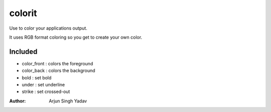 =======
colorit
=======
Use to color your applications output.

It uses RGB format coloring so you get to create your own color.

Included
--------
- color_front : colors the foreground
- color_back : colors the background
- bold : set bold
- under : set underline
- strike : set crossed-out

:Author:
    Arjun Singh Yadav
